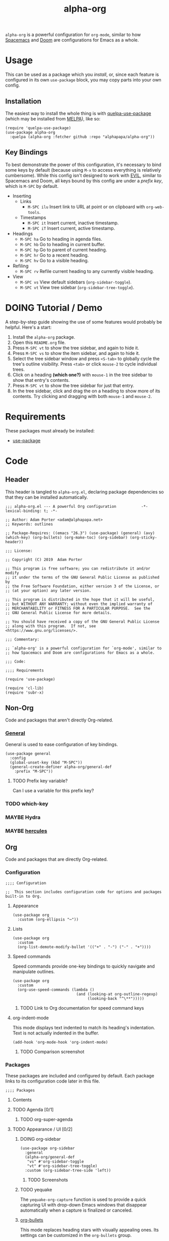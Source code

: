 #+TITLE: alpha-org

=alpha-org= is a powerful configuration for =org-mode=, similar to how [[http://spacemacs.org/][Spacemacs]] and [[https://github.com/hlissner/doom-emacs][Doom]] are configurations for Emacs as a whole.

* Usage

This can be used as a package which you [[*Installation][install]], or, since each feature is configured in its own =use-package= block, you may copy parts into your own config.

** Installation

The easiest way to install the whole thing is with [[https://framagit.org/steckerhalter/quelpa-use-package][quelpa-use-package]] (which may be installed from [[https://melpa.org][MELPA]]), like so:

#+begin_src elisp :tangle no
  (require 'quelpa-use-package)
  (use-package alpha-org
    :quelpa (alpha-org :fetcher github :repo "alphapapa/alpha-org"))
#+end_src

** Key Bindings

To best demonstrate the power of this configuration, it's necessary to bind some keys by default (because using =M-x= to access everything is relatively cumbersome).  While this config isn't designed to work with [[https://github.com/emacs-evil/evil][EVIL]], similar to Spacemacs and Doom, all keys bound by this config are under a [[*%5B%5Bhttps://github.com/noctuid/general.el%5D%5BGeneral%5D%5D][prefix key]], which is =M-SPC= by default.

+ Inserting
  - Links
    + =M-SPC ilu= Insert link to URL at point or on clipboard with =org-web-tools=.
  - Timestamps
    + =M-SPC it= Insert current, inactive timestamp.
    + =M-SPC iT= Insert current, active timestamp.
+ Headings
  - =M-SPC ha= Go to heading in agenda files.
  - =M-SPC hb= Go to heading in current buffer.
  - =M-SPC hp= Go to parent of current heading.
  - =M-SPC hr= Go to a recent heading.
  - =M-SPC hv= Go to a visible heading.
+ Refiling
  - =M-SPC rv= Refile current heading to any currently visible heading.
+ View
  - =M-SPC vs= View default sidebars (=org-sidebar-toggle=).
  - =M-SPC vt= View tree sidebar (=org-sidebar-tree-toggle=).

* DOING Tutorial / Demo

# These should probably be organized into sections by related features, e.g. search, sidebars, etc.

A step-by-step guide showing the use of some features would probably be helpful.  Here's a start:

1. Install the =alpha-org= package.
2. Open this =README.org= file.
3. Press =M-SPC vt= to show the tree sidebar, and again to hide it.
4. Press =M-SPC vs= to show the item sidebar, and again to hide it.
5. Select the tree sidebar window and press =<S-tab>= to globally cycle the tree's outline visibility.  Press =<tab>= or click =mouse-2= to cycle individual trees.
6. Click on a heading *(which one?)* with =mouse-1= in the tree sidebar to show that entry's contents.
7. Press =M-SPC vt= to show the tree sidebar for just that entry.
8. In the tree sidebar, click and drag the on a heading to show more of its contents.  Try clicking and dragging with both =mouse-1= and =mouse-2=.


* Requirements

These packages must already be installed:

+  [[https://github.com/jwiegley/use-package][use-package]]

* Code
:PROPERTIES:
:header-args:elisp: :tangle alpha-org.el
:END:

** Header

This header is tangled to =alpha-org.el=, declaring package dependencies so that they can be installed automatically.

#+BEGIN_SRC elisp
;;; alpha-org.el --- A powerful Org configuration           -*- lexical-binding: t; -*-

;; Author: Adam Porter <adam@alphapapa.net>
;; Keywords: outlines

;; Package-Requires: ((emacs "26.3") (use-package) (general) (avy) (which-key) (org-bullets) (org-make-toc) (org-sidebar) (org-sticky-header))

;;; License:

;; Copyright (C) 2019  Adam Porter

;; This program is free software; you can redistribute it and/or modify
;; it under the terms of the GNU General Public License as published by
;; the Free Software Foundation, either version 3 of the License, or
;; (at your option) any later version.

;; This program is distributed in the hope that it will be useful,
;; but WITHOUT ANY WARRANTY; without even the implied warranty of
;; MERCHANTABILITY or FITNESS FOR A PARTICULAR PURPOSE.  See the
;; GNU General Public License for more details.

;; You should have received a copy of the GNU General Public License
;; along with this program.  If not, see <https://www.gnu.org/licenses/>.

;;; Commentary:

;; `alpha-org' is a powerful configuration for `org-mode', similar to
;; how Spacemacs and Doom are configurations for Emacs as a whole.

;;; Code:

;;;; Requirements

(require 'use-package)

(require 'cl-lib)
(require 'subr-x)
#+END_SRC


** Non-Org

Code and packages that aren't directly Org-related.

*** [[https://github.com/noctuid/general.el][General]]

General is used to ease configuration of key bindings.

#+begin_src elisp
  (use-package general
    :config
    (global-unset-key (kbd "M-SPC"))
    (general-create-definer alpha-org/general-def
      :prefix "M-SPC"))
#+end_src

**** TODO Prefix key variable?

Can I use a variable for this prefix key?

*** TODO which-key
*** MAYBE Hydra
*** MAYBE [[https://gitlab.com/jjzmajic/hercules.el][hercules]]


** Org 

Code and packages that are directly Org-related.

*** Configuration

#+begin_src elisp
;;;; Configuration

;;  This section includes configuration code for options and packages built-in to Org.
#+end_src

**** Appearance

#+BEGIN_SRC elisp
  (use-package org
    :custom (org-ellipsis "⋯"))
#+END_SRC

**** Lists

#+BEGIN_SRC elisp
  (use-package org
    :custom
    (org-list-demote-modify-bullet '(("+" . "-") ("-" . "+"))))
#+END_SRC
**** Speed commands

Speed commands provide one-key bindings to quickly navigate and manipulate outlines.

#+begin_src elisp
  (use-package org
    :custom
    (org-use-speed-commands (lambda ()
                              (and (looking-at org-outline-regexp)
                                   (looking-back "^\**")))))
#+end_src

***** TODO Link to Org documentation for speed command keys
**** org-indent-mode

 This mode displays text indented to match its heading's indentation.  Text is not actually indented in the buffer.

 #+BEGIN_SRC elisp
   (add-hook 'org-mode-hook 'org-indent-mode)
 #+END_SRC

***** TODO Comparison screenshot
*** Packages

 These packages are included and configured by default.  Each package links to its configuration code later in this file.

#+begin_src elisp
;;;; Packages
#+end_src

**** Contents

# Temporarily disabling the ToC here because sometimes it's annoying having it regenerated while I'm working on the file.
**** TODO Agenda [0/1]

***** TODO org-super-agenda

**** TODO Appearance / UI [0/2]


***** DOING org-sidebar

#+begin_src elisp
  (use-package org-sidebar
    :general
    (alpha-org/general-def
     "vs" #'org-sidebar-toggle
     "vt" #'org-sidebar-tree-toggle)
    :custom (org-sidebar-tree-side 'left))
#+end_src

****** TODO Screenshots

***** TODO yequake

The ~yequake-org-capture~ function is used to provide a quick capturing UI with drop-down Emacs windows that disappear automatically when a capture is finalized or canceled.

***** [[https://github.com/emacsorphanage/org-bullets][org-bullets]]

This mode replaces heading stars with visually appealing ones.  Its settings can be customized in the =org-bullets= group.

  #+BEGIN_SRC elisp
    (use-package org-bullets
      :hook (org-mode . org-bullets-mode))
  #+END_SRC

****** TODO Screenshot

***** [[https://github.com/alphapapa/org-sticky-header][org-sticky-header]]

This package displays in the header-line the Org heading for the node that’s at the top of the window. This way, if the heading for the text at the top of the window is beyond the top of the window, you don’t forget which heading the text belongs to. The display can be customized to show just the heading, the full outline path, or the full outline path in reverse.

#+BEGIN_SRC elisp
  (use-package org-sticky-header
    :hook (org-mode . org-sticky-header-mode))
#+END_SRC
****** TODO Screenshot

**** TODO Capture
***** TODO org-web-tools

#+BEGIN_SRC elisp
  (use-package org-web-tools
    :general
    (alpha-org/general-def
      "ilu" #'org-web-tools-link-for-url))
#+END_SRC

**** Headings
***** DONE org-recent-headings

#+BEGIN_SRC elisp
  (use-package org-recent-headings
    :general
    (alpha-org/general-def
      "hr" #'org-recent-headings-helm)
    :config
    (org-recent-headings-mode)
    :custom
    (org-recent-headings-reverse-paths t)
    (org-recent-headings-candidate-number-limit 100))
#+END_SRC
***** TODO org-bookmark-heading
***** DONE helm-org

#+BEGIN_SRC elisp
  (use-package helm-org
    :general
    (alpha-org/general-def
      "ha" #'helm-org-agenda-files-headings
      "hb" #'helm-org-in-buffer-headings
      "hp" #'helm-org-parent-headings)
    :custom
    (helm-org-format-outline-path t))
#+END_SRC


**** Miscellaneous

***** DONE [[https://github.com/alphapapa/org-make-toc][org-make-toc]]

This package automates customizeable tables of contents in Org files.

#+BEGIN_SRC elisp
  (use-package org-make-toc
    :hook (org-mode . org-make-toc-mode))
#+END_SRC

***** MAYBE [[https://github.com/alphapapa/unpackaged.el][unpackaged]]

Not sure if I should use it or move its Org-related code into this.

***** DOING Avy

#+BEGIN_SRC elisp
  (use-package avy
    :general
    (alpha-org/general-def
      "hv" #'alpha-org/goto-visible-heading
      "rv" #'alpha-org/refile-to-visible)

    :config
    (defun alpha-org/refile-to-visible ()
      "Refile current heading as first child of visible heading selected with Avy."
      ;; Inspired by `org-teleport':
      ;; http://kitchingroup.cheme.cmu.edu/blog/2016/03/18/Org-teleport-headlines/
      (interactive)
      ;; NOTE: Use `when-let' so that if avy is aborted with "C-g",
      ;; `org-refile' won't be called with a nil refile location.
      (when-let ((marker (alpha-org/avy-marker)))
        (let* ((filename (buffer-file-name (or (buffer-base-buffer
                                                (marker-buffer marker))
                                               (marker-buffer marker))))
               (heading (org-with-point-at marker
                          (org-get-heading 'no-tags 'no-todo)))
               ;; NOTE: I guess this won't work with target buffers
               ;; whose filename is nil, but I doubt I'll ever want to
               ;; do that.
               (rfloc (list heading filename nil marker))
               (org-after-refile-insert-hook (cons #'org-reveal org-after-refile-insert-hook)))
          (org-refile nil nil rfloc))))

    (defun alpha-org/goto-visible-heading ()
      "Go to visible heading selected with Avy."
      (interactive)
      (when-let* ((marker (alpha-org/avy-marker)))
        (with-current-buffer (marker-buffer marker)
          (goto-char marker))))

    (defun alpha-org/avy-marker ()
      "Return marker at Org heading selected with Avy."
      (save-excursion
        (when-let* ((org-reverse-note-order t)
                    (pos (avy-with avy-goto-line
                           (avy-jump (rx bol (1+ "*") (1+ blank))))))
          (when (integerp (car pos))
            ;; If avy is aborted with "C-g", it returns
            ;; `t', so we know it was NOT aborted when it
            ;; returns an int.  If it doesn't return an
            ;; int, we return nil.
            (copy-marker (car pos)))))))
#+END_SRC

**** TODO Searching [0/5]

***** TODO org-ql


*** Other Code

**** TODO Tree-to-indirect-buffer command

My own function that works a bit better than the built-in one.

***** TODO Demo it

**** TODO Agenda for subtree command

***** TODO Demo it
**** TODO Outline tidying

My function that fixes blank lines between entries.
**** TODO =org-return-dwim=

Should demo this too.

**** TODO Refile within buffer

#+BEGIN_SRC elisp
  (defun ap/org-refile-within-buffer ()
    "Call `org-refile' with `org-refile-targets' set to current buffer's headings."
    ;; This works now, but it doesn't fontify the headings/paths like
    ;; Helm does, so it's faster but doesn't look as nice
    (interactive)
    (let ((org-refile-use-cache nil)
          (org-refile-use-outline-path t)
          (org-refile-targets (list (cons (list (buffer-file-name (or (buffer-base-buffer (current-buffer))
                                                                      (current-buffer))))
                                          (cons :maxlevel 20)))))
      (call-interactively 'org-refile)))
#+END_SRC

** Footer

#+begin_src elisp
;;;; Footer

(provide 'alpha-org)

;;; alpha-org.el ends here

#+end_src

* Ideas

** TODO Dim background of sidebar windows

Maybe something like [[https://github.com/mina86/auto-dim-other-buffers.el][auto-dim-other-buffers]].

** TODO Hook to update sidebar item buffers when file is saved

Seems like a natural way to update it, even if not optimal.

** TODO With prefix, insert timestamps with calendar prompt

** TODO =mouse-2= on headings in non-tree buffers to cycle visibility

** MAYBE Jump to characters/words with Avy


** TODO Include sandbox script for testing and demonstration

** TODO Demo =org-return-dwim=

** TODO Demo =org-sticky-header=

Show how scrolling down past the heading still shows it in the header line.

** MAYBE Scripted GIF screencast

Like [[https://github.com/alphapapa/org-ql/blob/master/images/demo-helm-org-ql.sh][this script]].


* File Configuration

File-local configuration.

#+TODO: TODO DOING MAYBE | DONE CANCELLED

# Local Variables:
# after-save-hook: org-babel-tangle
# eval: (visual-line-mode)
# End:
